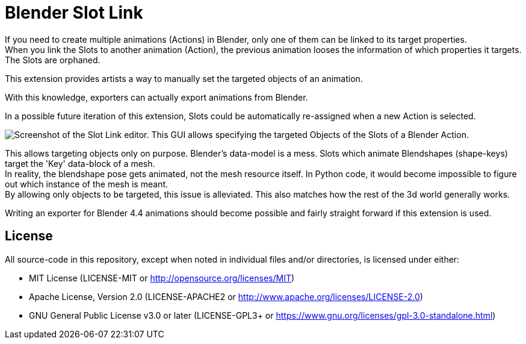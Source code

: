 = Blender Slot Link
:homepage: https://github.com/emperorofmars/blender_slot_link
:hardbreaks-option:
:library: Asciidoctor
:table-caption!:
ifdef::env-github[]
:tip-caption: :bulb:
:note-caption: :information_source:
endif::[]

If you need to create multiple animations (Actions) in Blender, only one of them can be linked to its target properties.
When you link the Slots to another animation (Action), the previous animation looses the information of which properties it targets. The Slots are orphaned.

This extension provides artists a way to manually set the targeted objects of an animation.

With this knowledge, exporters can actually export animations from Blender.

In a possible future iteration of this extension, Slots could be automatically re-assigned when a new Action is selected.


image::docs/img/SlotLinkEditor.png[Screenshot of the Slot Link editor. This GUI allows specifying the targeted Objects of the Slots of a Blender Action.]

This allows targeting objects only on purpose. Blender's data-model is a mess. Slots which animate Blendshapes (shape-keys) target the 'Key' data-block of a mesh.
In reality, the blendshape pose gets animated, not the mesh resource itself. In Python code, it would become impossible to figure out which instance of the mesh is meant.
By allowing only objects to be targeted, this issue is alleviated. This also matches how the rest of the 3d world generally works.

Writing an exporter for Blender 4.4 animations should become possible and fairly straight forward if this extension is used.


== License
All source-code in this repository, except when noted in individual files and/or directories, is licensed under either:

* MIT License (LICENSE-MIT or http://opensource.org/licenses/MIT[])
* Apache License, Version 2.0 (LICENSE-APACHE2 or http://www.apache.org/licenses/LICENSE-2.0[])
* GNU General Public License v3.0 or later (LICENSE-GPL3+ or https://www.gnu.org/licenses/gpl-3.0-standalone.html[])
